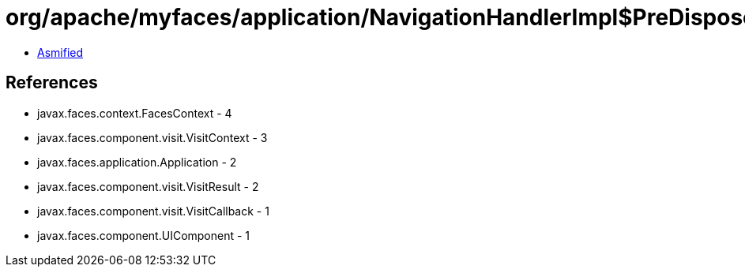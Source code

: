= org/apache/myfaces/application/NavigationHandlerImpl$PreDisposeViewCallback.class

 - link:NavigationHandlerImpl$PreDisposeViewCallback-asmified.java[Asmified]

== References

 - javax.faces.context.FacesContext - 4
 - javax.faces.component.visit.VisitContext - 3
 - javax.faces.application.Application - 2
 - javax.faces.component.visit.VisitResult - 2
 - javax.faces.component.visit.VisitCallback - 1
 - javax.faces.component.UIComponent - 1

